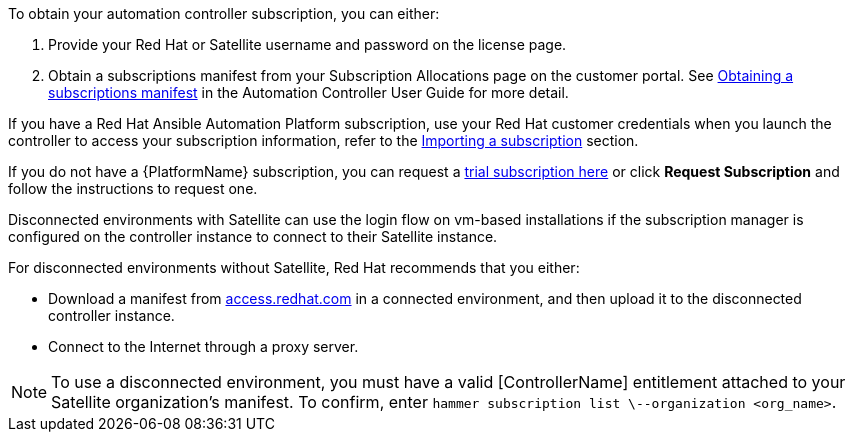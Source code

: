 [id="controller-importing-subscriptions"]

To obtain your automation controller subscription, you can either:

. Provide your Red Hat or Satellite username and password on the license page.
. Obtain a subscriptions manifest from your Subscription Allocations page on the customer portal. 
See link:http://docs.ansible.com/automation-controller/4.4/html/userguide/import_license.html#obtain-sub-manifest[Obtaining a subscriptions manifest] in the Automation Controller User Guide for more detail.

If you have a Red Hat Ansible Automation Platform subscription, use your Red Hat customer credentials when you launch the controller to access your subscription information, refer to the xref:controller-import-subscription[Importing a subscription] section.

If you do not have a {PlatformName} subscription, you can request a link:https://www.redhat.com/en/technologies/management/ansible/try-it[trial subscription here] or click *Request Subscription* and follow the instructions to request one.

Disconnected environments with Satellite can use the login flow on vm-based installations if the subscription manager is configured on the controller instance to connect to their Satellite instance. 

For disconnected environments without Satellite, Red Hat recommends that you either:

* Download a manifest from link:access.redhat.com[access.redhat.com] in a connected environment, and then upload it to the disconnected controller instance.
* Connect to the Internet through a proxy server.

[NOTE]
====
To use a disconnected environment, you must have a valid [ControllerName] entitlement attached to your Satellite organization's manifest. 
To confirm, enter `hammer subscription list \--organization <org_name>`.
====


